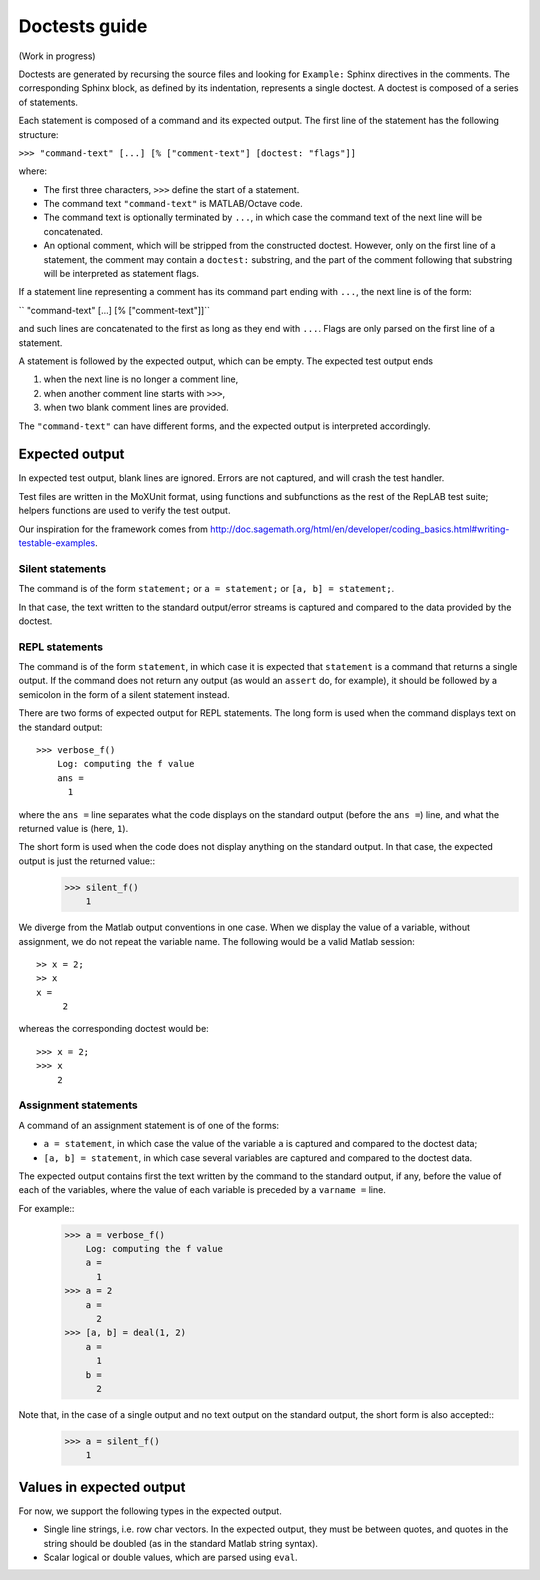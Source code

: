 Doctests guide
==============

(Work in progress)

Doctests are generated by recursing the source files and looking for ``Example:`` Sphinx directives in the comments.
The corresponding Sphinx block, as defined by its indentation, represents a single doctest.
A doctest is composed of a series of statements.

Each statement is composed of a command and its expected output.
The first line of the statement has the following structure:

``>>> "command-text" [...] [% ["comment-text"] [doctest: "flags"]]``

where:

- The first three characters, ``>>>`` define the start of a statement.

- The command text ``"command-text"`` is MATLAB/Octave code.

- The command text is optionally terminated by ``...``, in which case the command text of the next line will be concatenated.

- An optional comment, which will be stripped from the constructed doctest. However, only on the first line of a statement,
  the comment may contain a ``doctest:`` substring, and the part of the comment following that substring will be interpreted as statement flags.

If a statement line representing a comment has its command part ending with ``...``, the next line is of the form:

``    "command-text" [...] [% ["comment-text"]]``

and such lines are concatenated to the first as long as they end with ``...``. Flags are only parsed on the first line of a statement.

A statement is followed by the expected output, which can be empty. The expected test output ends

1) when the next line is no longer a comment line,
2) when another comment line starts with ``>>>``,
3) when two blank comment lines are provided.

The ``"command-text"`` can have different forms, and the expected output is interpreted accordingly.

Expected output
---------------

In expected test output, blank lines are ignored. Errors are not captured, and will crash the test handler.

Test files are written in the MoXUnit format, using functions and subfunctions as the rest of the RepLAB test suite; helpers functions are used to verify the test output.

Our inspiration for the framework comes from `<http://doc.sagemath.org/html/en/developer/coding_basics.html#writing-testable-examples>`_.

Silent statements
.................

The command is of the form ``statement;`` or ``a = statement;`` or ``[a, b] = statement;``.

In that case, the text written to the standard output/error streams is captured and compared to the data provided by the doctest.

REPL statements
...............

The command is of the form ``statement``, in which case it is expected that ``statement`` is a command that returns a single output. If the command does not return any output (as would an ``assert`` do, for example), it should be followed by a semicolon in the form of a silent statement instead.

There are two forms of expected output for REPL statements. The long form is used when the command displays text on the standard output::

  >>> verbose_f()
      Log: computing the f value
      ans =
        1

where the ``ans =`` line separates what the code displays on the standard output (before the ``ans =``) line, and what the returned value is (here, ``1``).

The short form is used when the code does not display anything on the standard output. In that case, the expected output is just the returned value::
  >>> silent_f()
      1

We diverge from the Matlab output conventions in one case. When we display the value of a variable, without assignment, we do not repeat the variable name. The following would be a valid Matlab session::

  >> x = 2;
  >> x
  x =
       2

whereas the corresponding doctest would be::

  >>> x = 2;
  >>> x
      2

Assignment statements
.....................

A command of an assignment statement is of one of the forms:

- ``a = statement``, in which case the value of the variable ``a`` is captured and compared to the doctest data;

- ``[a, b] = statement``, in which case several variables are captured and compared to the doctest data.

The expected output contains first the text written by the command to the standard output, if any, before the value of each of the variables, where the value of each variable is preceded by a ``varname =`` line.

For example::
  >>> a = verbose_f()
      Log: computing the f value
      a =
        1
  >>> a = 2
      a =
        2
  >>> [a, b] = deal(1, 2)
      a =
        1
      b =
        2

Note that, in the case of a single output and no text output on the standard output, the short form is also accepted::
  >>> a = silent_f()
      1

Values in expected output
-------------------------

For now, we support the following types in the expected output.

- Single line strings, i.e. row char vectors. In the expected output, they must be between quotes, and quotes in the string should be doubled (as in the standard Matlab string syntax).

- Scalar logical or double values, which are parsed using ``eval``.
